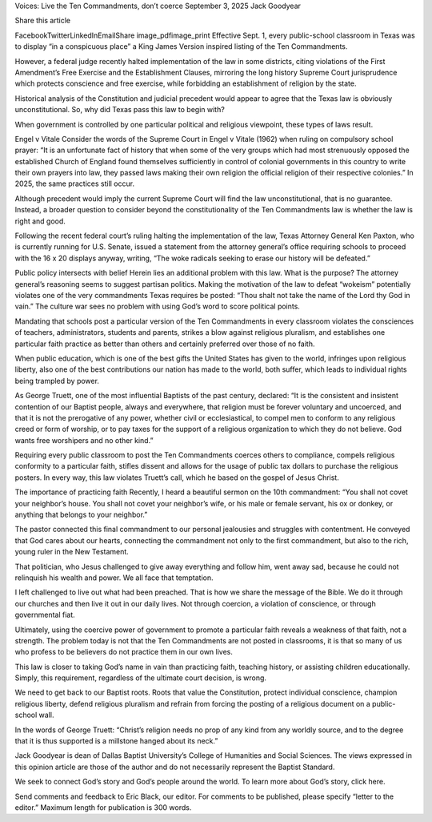 Voices: Live the Ten Commandments, don’t coerce
September 3, 2025
Jack Goodyear

Share this article

FacebookTwitterLinkedInEmailShare
image_pdfimage_print
Effective Sept. 1, every public-school classroom in Texas was to display “in a conspicuous place” a King James Version inspired listing of the Ten Commandments.

However, a federal judge recently halted implementation of the law in some districts, citing violations of the First Amendment’s Free Exercise and the Establishment Clauses, mirroring the long history Supreme Court jurisprudence which protects conscience and free exercise, while forbidding an establishment of religion by the state.

Historical analysis of the Constitution and judicial precedent would appear to agree that the Texas law is obviously unconstitutional. So, why did Texas pass this law to begin with?

When government is controlled by one particular political and religious viewpoint, these types of laws result.

Engel v Vitale
Consider the words of the Supreme Court in Engel v Vitale (1962) when ruling on compulsory school prayer: “It is an unfortunate fact of history that when some of the very groups which had most strenuously opposed the established Church of England found themselves sufficiently in control of colonial governments in this country to write their own prayers into law, they passed laws making their own religion the official religion of their respective colonies.” In 2025, the same practices still occur.

Although precedent would imply the current Supreme Court will find the law unconstitutional, that is no guarantee. Instead, a broader question to consider beyond the constitutionality of the Ten Commandments law is whether the law is right and good.

Following the recent federal court’s ruling halting the implementation of the law, Texas Attorney General Ken Paxton, who is currently running for U.S. Senate, issued a statement from the attorney general’s office requiring schools to proceed with the 16 x 20 displays anyway, writing, “The woke radicals seeking to erase our history will be defeated.”

Public policy intersects with belief
Herein lies an additional problem with this law. What is the purpose? The attorney general’s reasoning seems to suggest partisan politics. Making the motivation of the law to defeat “wokeism” potentially violates one of the very commandments Texas requires be posted: “Thou shalt not take the name of the Lord thy God in vain.” The culture war sees no problem with using God’s word to score political points.

Mandating that schools post a particular version of the Ten Commandments in every classroom violates the consciences of teachers, administrators, students and parents, strikes a blow against religious pluralism, and establishes one particular faith practice as better than others and certainly preferred over those of no faith.

When public education, which is one of the best gifts the United States has given to the world, infringes upon religious liberty, also one of the best contributions our nation has made to the world, both suffer, which leads to individual rights being trampled by power.

As George Truett, one of the most influential Baptists of the past century, declared: “It is the consistent and insistent contention of our Baptist people, always and everywhere, that religion must be forever voluntary and uncoerced, and that it is not the prerogative of any power, whether civil or ecclesiastical, to compel men to conform to any religious creed or form of worship, or to pay taxes for the support of a religious organization to which they do not believe. God wants free worshipers and no other kind.”

Requiring every public classroom to post the Ten Commandments coerces others to compliance, compels religious conformity to a particular faith, stifles dissent and allows for the usage of public tax dollars to purchase the religious posters. In every way, this law violates Truett’s call, which he based on the gospel of Jesus Christ.

The importance of practicing faith
Recently, I heard a beautiful sermon on the 10th commandment: “You shall not covet your neighbor’s house. You shall not covet your neighbor’s wife, or his male or female servant, his ox or donkey, or anything that belongs to your neighbor.”

The pastor connected this final commandment to our personal jealousies and struggles with contentment. He conveyed that God cares about our hearts, connecting the commandment not only to the first commandment, but also to the rich, young ruler in the New Testament.

That politician, who Jesus challenged to give away everything and follow him, went away sad, because he could not relinquish his wealth and power. We all face that temptation.

I left challenged to live out what had been preached. That is how we share the message of the Bible. We do it through our churches and then live it out in our daily lives. Not through coercion, a violation of conscience, or through governmental fiat.

Ultimately, using the coercive power of government to promote a particular faith reveals a weakness of that faith, not a strength. The problem today is not that the Ten Commandments are not posted in classrooms, it is that so many of us who profess to be believers do not practice them in our own lives.

This law is closer to taking God’s name in vain than practicing faith, teaching history, or assisting children educationally. Simply, this requirement, regardless of the ultimate court decision, is wrong.

We need to get back to our Baptist roots. Roots that value the Constitution, protect individual conscience, champion religious liberty, defend religious pluralism and refrain from forcing the posting of a religious document on a public-school wall.

In the words of George Truett: “Christ’s religion needs no prop of any kind from any worldly source, and to the degree that it is thus supported is a millstone hanged about its neck.”

Jack Goodyear is dean of Dallas Baptist University’s College of Humanities and Social Sciences. The views expressed in this opinion article are those of the author and do not necessarily represent the Baptist Standard.

We seek to connect God’s story and God’s people around the world. To learn more about God’s story, click here.

Send comments and feedback to Eric Black, our editor. For comments to be published, please specify “letter to the editor.” Maximum length for publication is 300 words.
